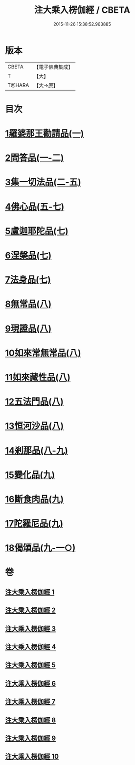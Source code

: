 #+TITLE: 注大乘入楞伽經 / CBETA
#+DATE: 2015-11-26 15:38:52.963885
* 版本
 |     CBETA|【電子佛典集成】|
 |         T|【大】     |
 |    T@HARA|【大→原】   |

* 目次
* [[file:KR6i0334_001.txt::0434b28][1羅婆那王勸請品(一)]]
* [[file:KR6i0334_001.txt::0438a14][2問答品(一-二)]]
* [[file:KR6i0334_002.txt::0443a19][3集一切法品(二-五)]]
* [[file:KR6i0334_005.txt::0470c25][4佛心品(五-七)]]
* [[file:KR6i0334_007.txt::0480c18][5盧迦耶陀品(七)]]
* [[file:KR6i0334_007.txt::0482b6][6涅槃品(七)]]
* [[file:KR6i0334_007.txt::0483b29][7法身品(七)]]
* [[file:KR6i0334_008.txt::008-0487c16][8無常品(八)]]
* [[file:KR6i0334_008.txt::0489a18][9現證品(八)]]
* [[file:KR6i0334_008.txt::0490a12][10如來常無常品(八)]]
* [[file:KR6i0334_008.txt::0490b23][11如來藏性品(八)]]
* [[file:KR6i0334_008.txt::0491b17][12五法門品(八)]]
* [[file:KR6i0334_008.txt::0492b11][13恒河沙品(八)]]
* [[file:KR6i0334_008.txt::0493a14][14剎那品(八-九)]]
* [[file:KR6i0334_009.txt::0495b23][15變化品(九)]]
* [[file:KR6i0334_009.txt::0496c24][16斷食肉品(九)]]
* [[file:KR6i0334_009.txt::0498a10][17陀羅尼品(九)]]
* [[file:KR6i0334_009.txt::0498b21][18偈頌品(九-一○)]]
* 卷
** [[file:KR6i0334_001.txt][注大乘入楞伽經 1]]
** [[file:KR6i0334_002.txt][注大乘入楞伽經 2]]
** [[file:KR6i0334_003.txt][注大乘入楞伽經 3]]
** [[file:KR6i0334_004.txt][注大乘入楞伽經 4]]
** [[file:KR6i0334_005.txt][注大乘入楞伽經 5]]
** [[file:KR6i0334_006.txt][注大乘入楞伽經 6]]
** [[file:KR6i0334_007.txt][注大乘入楞伽經 7]]
** [[file:KR6i0334_008.txt][注大乘入楞伽經 8]]
** [[file:KR6i0334_009.txt][注大乘入楞伽經 9]]
** [[file:KR6i0334_010.txt][注大乘入楞伽經 10]]

